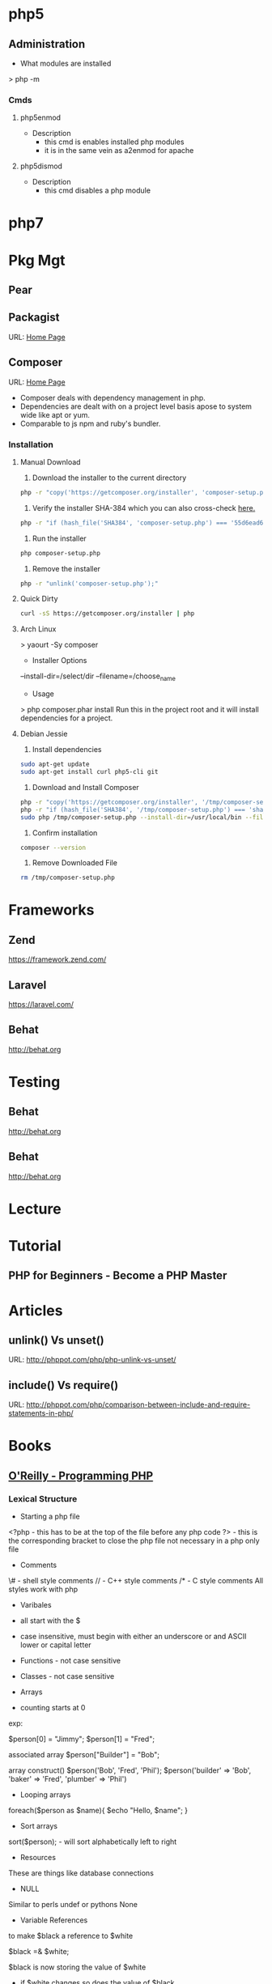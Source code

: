 #+TAGS: code php

* php5
** Administration
+ What modules are installed
> php -m
*** Cmds
**** php5enmod
+ Description
  - this cmd is enables installed php modules
  - it is in the same vein as a2enmod for apache
**** php5dismod
+ Description
  - this cmd disables a php module
  
* php7

* Pkg Mgt
** Pear
** Packagist
URL: [[https://packagist.org/][Home Page]]
** Composer
URL: [[https://getcomposer.org/][Home Page]]
- Composer deals with dependency management in php.
- Dependencies are dealt with on a project level basis apose to system wide like apt or yum.
- Comparable to js npm and ruby's bundler.

*** Installation
**** Manual Download
1. Download the installer to the current directory
#+BEGIN_SRC sh
php -r "copy('https://getcomposer.org/installer', 'composer-setup.php');"
#+END_SRC

2. Verify the installer SHA-384 which you can also cross-check [[https://composer.github.io/pubkeys.html][here.]]
#+BEGIN_SRC sh
php -r "if (hash_file('SHA384', 'composer-setup.php') === '55d6ead61b29c7bdee5cccfb50076874187bd9f21f65d8991d46ec5cc90518f447387fb9f76ebae1fbbacf329e583e30') { echo 'Installer verified'; } else { echo 'Installer corrupt'; unlink('composer-setup.php'); } echo PHP_EOL;"
#+END_SRC

3. Run the installer
#+BEGIN_SRC sh
php composer-setup.php
#+END_SRC

4. Remove the installer
#+BEGIN_SRC sh
php -r "unlink('composer-setup.php');"
#+END_SRC

**** Quick Dirty
#+BEGIN_SRC sh
curl -sS https://getcomposer.org/installer | php
#+END_SRC

**** Arch Linux
> yaourt -Sy composer

+ Installer Options
--install-dir=/select/dir
--filename=/choose_name

+ Usage
> php composer.phar install
Run this in the project root and it will install dependencies for a project.

**** Debian Jessie
1. Install dependencies
#+BEGIN_SRC sh
sudo apt-get update
sudo apt-get install curl php5-cli git
#+END_SRC

2. Download and Install Composer
#+BEGIN_SRC sh
php -r "copy('https://getcomposer.org/installer', '/tmp/composer-setup.php');"
php -r "if (hash_file('SHA384', '/tmp/composer-setup.php') === 'sha_384_string') { echo 'Installer verified'; } else { echo 'Installer corrupt'; unlink('/tmp/composer-setup.php'); } echo PHP_EOL;"
sudo php /tmp/composer-setup.php --install-dir=/usr/local/bin --filename=composer
#+END_SRC

3. Confirm installation
#+BEGIN_SRC sh
composer --version
#+END_SRC

4. Remove Downloaded File
#+BEGIN_SRC sh
rm /tmp/composer-setup.php
#+END_SRC

* Frameworks
** Zend
https://framework.zend.com/
** Laravel
https://laravel.com/
** Behat
http://behat.org
* Testing
** Behat
http://behat.org
** Behat
http://behat.org
* Lecture
* Tutorial
** PHP for Beginners - Become a PHP Master

* Articles
** unlink() Vs unset()
URL: http://phppot.com/php/php-unlink-vs-unset/
** include() Vs require()
URL: http://phppot.com/php/comparison-between-include-and-require-statements-in-php/
* Books
** [[file://home/crito/Documents/php/O'Reilly%20-%20Programming%20PHP.pdf][O'Reilly - Programming PHP]]
*** Lexical Structure
    
+ Starting a php file
<?php - this has to be at the top of the file before any php code
?> - this is the corresponding bracket to close the php file not necessary in a php only file

+ Comments
\# - shell style comments
// - C++ style comments 
/* - C style comments
All styles work with php

+ Varibales
- all start with the $
- case insensitive, must begin with either an underscore or and ASCII lower or capital letter

- Functions - not case sensitive  
- Classes - not case sensitive
  
+ Arrays
- counting starts at 0

exp:

$person[0] = "Jimmy";
$person[1] = "Fred";

associated array
$person["Builder"] = "Bob";

array construct()
$person('Bob', 'Fred', 'Phil');
$person('builder' => 'Bob',
        'baker'   => 'Fred',
        'plumber' => 'Phil')

  
+ Looping arrays
foreach($person as $name){
    $echo "Hello, $name\n";
}


+ Sort arrays
sort($person); - will sort alphabetically left to right

+ Resources
These are things like database connections

+ NULL
Similar to perls undef or pythons None

+ Variable References
to make $black a reference to $white

$black =& $white;

$black is now storing the value of $white
- if $white changes so does the value of $black

* Links
[[https://www.philnewton.net/guides/emacs-as-a-php-editor/][How to set up Emacs as a PHP Editor]]
[[http://mgallego.github.io/blog/how-to-use-emacs-to-work-with-php/][How to use emacs to work with php]]

